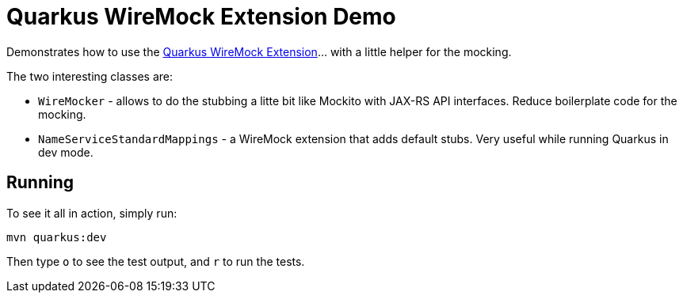 = Quarkus WireMock Extension Demo

Demonstrates how to use the https://docs.quarkiverse.io/quarkus-wiremock/dev/index.html[Quarkus WireMock Extension]... with a little helper for the mocking.

The two interesting classes are:

- `WireMocker` - allows to do the stubbing a litte bit like Mockito with JAX-RS API interfaces.
Reduce boilerplate code for the mocking.
- `NameServiceStandardMappings` - a WireMock extension that adds default stubs.
Very useful while running Quarkus in dev mode.

== Running

To see it all in action, simply run:

[source,shell]
----
mvn quarkus:dev
----

Then type `o` to see the test output, and `r` to run the tests.
